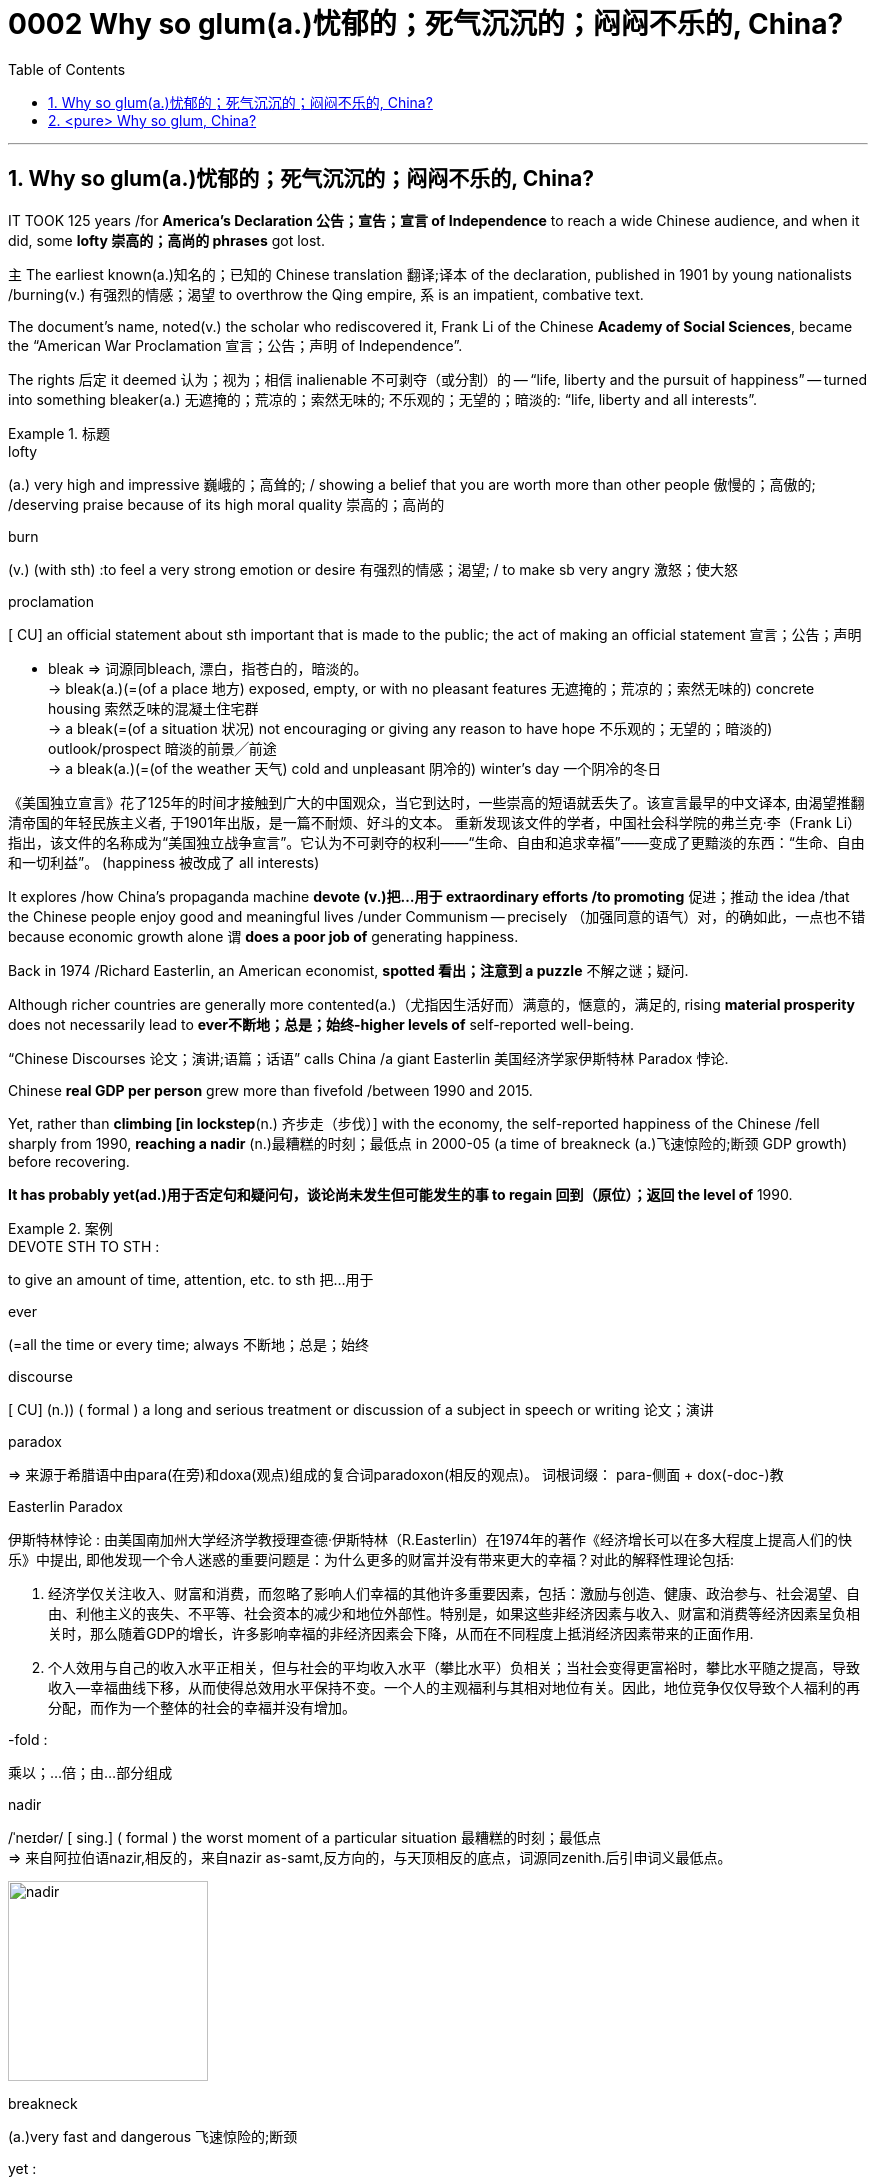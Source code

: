 

= 0002 Why so glum(a.)忧郁的；死气沉沉的；闷闷不乐的, China?
:toc: left
:toclevels: 3
:sectnums:
:stylesheet: myAdocCss.css

'''


== Why so glum(a.)忧郁的；死气沉沉的；闷闷不乐的, China?


IT TOOK 125 years /for *America’s Declaration 公告；宣告；宣言 of Independence* to reach a wide Chinese audience, and when it did, some *lofty 崇高的；高尚的 phrases* got lost.

主 The earliest known(a.)知名的；已知的 Chinese translation 翻译;译本 of the declaration, published in 1901 by young nationalists /burning(v.) 有强烈的情感；渴望 to overthrow the Qing empire, 系 is an impatient, combative text.

The document’s name, noted(v.) the scholar who rediscovered it, Frank Li of the Chinese *Academy of Social Sciences*, became the “American War Proclamation 宣言；公告；声明 of Independence”.

The rights 后定 it deemed  认为；视为；相信 inalienable 不可剥夺（或分割）的 -- “life, liberty and the pursuit of happiness” -- turned into something bleaker(a.) 无遮掩的；荒凉的；索然无味的; 不乐观的；无望的；暗淡的: “life, liberty and all interests”.



[.my1]
.标题
====
.lofty
(a.) very high and impressive 巍峨的；高耸的; / showing a belief that you are worth more than other people 傲慢的；高傲的; /deserving praise because of its high moral quality 崇高的；高尚的

.burn
(v.) (with sth) :to feel a very strong emotion or desire 有强烈的情感；渴望; / to make sb very angry 激怒；使大怒

.proclamation
[ CU] an official statement about sth important that is made to the public; the act of making an official statement 宣言；公告；声明

- bleak => 词源同bleach, 漂白，指苍白的，暗淡的。 +
-> bleak(a.)(=(of a place 地方) exposed, empty, or with no pleasant features 无遮掩的；荒凉的；索然无味的) concrete housing 索然乏味的混凝土住宅群 +
-> a bleak(=(of a situation 状况) not encouraging or giving any reason to have hope 不乐观的；无望的；暗淡的) outlook/prospect 暗淡的前景╱前途 +
-> a bleak(a.)(=(of the weather 天气) cold and unpleasant 阴冷的) winter's day 一个阴冷的冬日

[.my2]
《美国独立宣言》花了125年的时间才接触到广大的中国观众，当它到达时，一些崇高的短语就丢失了。该宣言最早的中文译本, 由渴望推翻清帝国的年轻民族主义者, 于1901年出版，是一篇不耐烦、好斗的文本。 重新发现该文件的学者，中国社会科学院的弗兰克·李（Frank Li）指出，该文件的名称成为“美国独立战争宣言”。它认为不可剥夺的权利——“生命、自由和追求幸福”——变成了更黯淡的东西：“生命、自由和一切利益”。 (happiness 被改成了 all interests)
====





It explores /how China’s propaganda machine *devote (v.)把…用于 extraordinary efforts /to promoting*  促进；推动 the idea /that the Chinese people enjoy good and meaningful lives /under Communism -- precisely （加强同意的语气）对，的确如此，一点也不错 because economic growth alone `谓` *does a poor job of* generating happiness.

Back in 1974 /Richard Easterlin, an American economist, *spotted 看出；注意到 a puzzle* 不解之谜；疑问.

Although richer countries are generally more contented(a.)（尤指因生活好而）满意的，惬意的，满足的, rising *material prosperity* does not necessarily lead to *ever不断地；总是；始终-higher levels of* self-reported well-being.

“Chinese Discourses 论文；演讲;语篇；话语” calls China /a giant Easterlin 美国经济学家伊斯特林 Paradox 悖论.

Chinese *real GDP per person* grew more than fivefold /between 1990 and 2015.

Yet, rather than *climbing [in lockstep*(n.) 齐步走（步伐）] with the economy, the self-reported happiness of the Chinese /fell sharply from 1990, *reaching a nadir* (n.)最糟糕的时刻；最低点 in 2000-05 (a time of breakneck (a.)飞速惊险的;断颈 GDP growth) before recovering.

*It has probably yet(ad.)用于否定句和疑问句，谈论尚未发生但可能发生的事 to regain 回到（原位）；返回 the level of* 1990.

[.my1]
.案例
====
.DEVOTE STH TO STH :
to give an amount of time, attention, etc. to sth 把…用于

.ever
(=all the time or every time; always 不断地；总是；始终

.discourse
[ CU] (n.)) ( formal ) a long and serious treatment or discussion of a subject in speech or writing 论文；演讲

.paradox
=> 来源于希腊语中由para(在旁)和doxa(观点)组成的复合词paradoxon(相反的观点)。 词根词缀： para-侧面 + dox(-doc-)教

.Easterlin Paradox
伊斯特林悖论 : 由美国南加州大学经济学教授理查德·伊斯特林（R.Easterlin）在1974年的著作《经济增长可以在多大程度上提高人们的快乐》中提出, 即他发现一个令人迷惑的重要问题是：为什么更多的财富并没有带来更大的幸福？对此的解释性理论包括:

1. 经济学仅关注收入、财富和消费，而忽略了影响人们幸福的其他许多重要因素，包括：激励与创造、健康、政治参与、社会渴望、自由、利他主义的丧失、不平等、社会资本的减少和地位外部性。特别是，如果这些非经济因素与收入、财富和消费等经济因素呈负相关时，那么随着GDP的增长，许多影响幸福的非经济因素会下降，从而在不同程度上抵消经济因素带来的正面作用.  +
2. 个人效用与自己的收入水平正相关，但与社会的平均收入水平（攀比水平）负相关；当社会变得更富裕时，攀比水平随之提高，导致收入—幸福曲线下移，从而使得总效用水平保持不变。一个人的主观福利与其相对地位有关。因此，地位竞争仅仅导致个人福利的再分配，而作为一个整体的社会的幸福并没有增加。

.-fold :
乘以；…倍；由…部分组成

.nadir
/ˈneɪdər/ [ sing.] ( formal ) the worst moment of a particular situation 最糟糕的时刻；最低点 +
=> 来自阿拉伯语nazir,相反的，来自nazir as-samt,反方向的，与天顶相反的底点，词源同zenith.后引申词义最低点。

image:img/nadir.png[,200px]

.breakneck
(a.)very fast and dangerous 飞速惊险的;断颈

.yet :
ad. used in negative sentences and questions to talk about sth that has not happened but that you expect to happen （用于否定句和疑问句，谈论尚未发生但可能发生的事） +
-> I haven't received a letter from him yet. 我还没有收到他的信呢。 +
-> ‘Are you ready?’ ‘No, not yet.’ “你准备好了吗？”“还没有。” +
-> We have yet to decide what action to take (= We have not decided what action to take) . 我们尚未决定采取何种行动。

[.my2]
它探讨了中国的宣传机器如何做出非凡的努力来宣传这样一种观念，即在共产主义制度下，中国人享受着美好而有意义的生活 ——正是因为经济增长本身在产生幸福感方面做得不够。 +
早在 1974 年，美国经济学家理查德·伊斯特林 (Richard Easterlin)就发现了一个谜题。尽管较富裕的国家通常更满足，但物质繁荣的增加并不一定会导致自我报告的幸福水平不断提高。《中国话语》称中国是一个巨大的伊斯特林悖论。从 1990 年到 2015 年，中国人均实际 GDP增长了五倍多。然而，中国人自我报告的幸福感并没有随着经济同步攀升，而是从 1990 年开始急剧下降，并在 2000-05 年达到最低点（这段时间GDP 的高速增长）在恢复之前。它可能还没有恢复到1990.
====






A chapter of the 2017 World Happiness Report, co-written by Mr Easterlin, *dug into 探究；细查 Chinese data* from the previous quarter-century /and *found(v.) weak correlations 相互关系；关联 between* happiness *and* several trends *commonly blamed for* （对坏事）负有责任 gloom.


Take 以…为例；将…作为例证 *inequality of income*, which in China *marched (v.)齐步走；行进 upwards* /between 1980 and about 2010.

[During the same period] levels of self-reported happiness *fell and rose in a U-shape*.

The chapter studies(v.) other “predictors” 预测器；预示物 of happiness, including *the consumption 消耗，消耗量 of coal* 煤 (a proxy（测算用的）代替物，指标 for pollution), housing prices, *GDP per person*, *healthy-life expectancy*, self-reported levels of freedom to make big decisions /and corruption (measured by asking whether bribery is acceptable).

*None of these indicators /tracks(v.) 跟踪；追踪* happiness *closely* in China.

Two others *are a good fit*: unemployment /and *access to social safety nets*.

`主` *Misery* (n.) 痛苦；悲惨; 穷困, notably (ad.)尤其；特别 among low-income Chinese, `谓` *deepened*（使）变糟，恶化，严重 /as unemployment spiked(v.) 迅速升值；急剧增值; /用尖物刺入（或扎破） /and *safety nets collapsed* in 2000-05, as *state-owned firms* were restructured 调整结构；改组；重建.

As employment 工作；职业；受雇 rebounded 价格等回升；反弹, so did happiness.



[.my1]
.标题
====
.dug into
dig deep (into sth) : to search thoroughly for information 探究；搜集；细查; /掘（地）；凿（洞）；挖（土）

.blame for
be to blame (for sth) : to be responsible for sth bad （对坏事）负有责任

.correlation +
~ (between A and B)~ (of A with B) a connection between two things in which one thing changes as the other does 相互关系；相关；关联 +
=> cor-共同 + re-回 + -lat-携带,拿取 + -ion名词词尾

.spike
[ VN] to push a sharp piece of metal, wood, etc. into sb/sth; to injure sth on a sharp point 用尖物刺入（或扎破） +
[V] ( especially NAmE ) to rise quickly and reach a high value 迅速升值；急剧增值 +
=>  可能来自中古瑞典语 spijk,钉子，来自 Proto-Germanicspikaz,钉子，来自 PIEspei,尖刺，尖 头，词源同 spire,spoke,pin.词义麦穗来自该印欧词根衍生的拉丁语 spica,麦穗，穗状花序。

[.my2]
伊斯特林与人合写的《2017年世界幸福报告》(2017 World Happiness Report)的一章, 深入研究了中国过去25年的数据，发现幸福与几个通常被认为是悲观的趋势之间, 存在微弱的相关性。 +
以收入不平等为例，从1980年到2010年，中国的收入不平等一直在上升。在同一时期，自我报告的幸福水平,呈u形下降和上升。这一章研究了其他幸福的“预测因素”，包括煤炭消费(污染的代表)、房价、人均GDP、健康预期寿命、自我报告的能做出重大决策的自由程度, 和腐败(通过询问被访者,贿赂是否可以被接受?)。这些指标中没有一个与中国人的幸福感密切相关。而另外两个却很适合:失业和社会保障。2000年至2005年，随着国有企业重组，失业率飙升，社会保障体系崩溃，中国人的苦难(尤其是低收入人群)进一步加深。而随着就业率的回升，幸福感也随之回升。
====







Even `主` people /后定 normally considered *clear (a.)明显的；显然的；明确的 beneficiaries (n.) 受益者；受惠人 of* China’s economic opening -- the hundreds of millions of *rural migrants* /who found work in cities /over the past 30 years -- `系`  *are not collectively 集体地，共同地 cheerier(a.)* 高兴的；兴高采烈的.

The most recent World Happiness Report, from 2018, finds that, on average, Chinese migrants *secure (v.)（尤指经过努力）获得，取得，实现 higher incomes* by moving to cities /but, once there, say /they are *less happy /than* long-established 使立足；使稳固 *city folk* 人们,普通百姓.

More surprisingly, such migrants are also unhappier than cousins 远房亲戚；同辈表亲（或堂亲） /who stayed in the countryside.

*Dig into the numbers*, and *the jobs* of the unhappiest migrants /*are* unusually insecure (a.)不安全的；无保障的；不牢靠的, harsh 残酷的；严酷的；严厉的 and badly paid, *thrusting 猛推；冲；搡；挤；塞 them into an underclass* 社会底层；贫困阶层 /made more painful by hukou 户口 *residency 居住；定居 laws* /that limit their access to schooling (n.) 学校教育 for their children /and other *public services*.

*Rising prosperity* /cannot *compensate 补偿；弥补 for* a sense of *being left out* 忽视，不考虑；被遗忘; 排除在外.



[.my1]
.标题
====
.long-established
to hold a position for long enough or succeed in sth well enough to make people accept and respect you 确立；使立足；使稳固

.folk
( especially in NAmE also folks ) [ pl.] ( informal ) people in general 人们 /（某国、某地区或某生活方式的）普通百姓

[.my2]
即使是那些通常被认为是受益于中国经济开放的人 —— 在过去30年里, 在城市中找到工作的数亿农民工 ——总体上也并不乐观。最新的《世界幸福报告》(World Happiness Report)-- 从2018年开始发布 — 该报告发现，平均而言，中国的移民, 通过移居到城市中来获得更高的收入，但一旦移居完成之后，他们却表示，自己的幸福感不如那些早在城市中定居的人。更令人惊讶的是，这些农民工甚至比留在农村中的表亲们,更不快乐。深入研究这些数据，你会发现，最不幸福的农民工的工作, 通常缺乏安全感、工作条件苛刻、收入微薄，这将他们推入了一个更痛苦的社会底层中，因为户籍法律限制了他们子女上学和享受其他公共服务的机会。日益繁荣的经济无法弥补他们被排除在外的感觉。
====




'''


== <pure> Why so glum, China?


IT TOOK 125 years for America’s Declaration of Independence to reach a wide Chinese audience, and when it did, some lofty phrases got lost. The earliest known  Chinese translation of the declaration, published in 1901 by young nationalists burning to overthrow the Qing empire, is an impatient, combative text.  The document’s name, noted the scholar who rediscovered it, Frank Li of the Chinese Academy of Social Sciences,  became the “American War Proclamation of Independence”. The rights it deemed inalienable — “life, liberty and the pursuit of happiness” — turned into something bleaker: “life, liberty and all interests”.


It explores how China’s propaganda machine devotes extraordinary efforts to promoting the idea that the Chinese people enjoy good and meaningful lives under Communism — precisely because economic growth alone does a poor job of generating happiness.

Back in 1974 Richard Easterlin, an American economist, spotted a puzzle. Although richer countries are generally more contented, rising material prosperity does not necessarily lead to ever-higher levels of self-reported well-being. “Chinese Discourses” calls China a giant Easterlin Paradox. Chinese real GDP per person grew more than fivefold between 1990 and 2015. Yet, rather than climbing [in lockstep] with the economy, the self-reported happiness of the Chinese fell sharply from 1990, reaching a nadir in 2000-05 (a time of breakneck GDP growth) before recovering. It has probably yet to regain the level of 1990.

A chapter of the 2017 World Happiness Report, co-written by Mr Easterlin, dug into Chinese data from the previous quarter-century and found weak correlations between happiness and several trends commonly blamed for gloom. Take inequality of income, which in China marched upwards between 1980 and about 2010. During the same period levels of self-reported happiness fell and rose in a U-shape. The chapter studies other “predictors” of happiness, including the consumption of coal (a proxy for pollution), housing prices, GDP per person, healthy-life expectancy, self-reported levels of freedom to make big decisions and corruption (measured by asking whether bribery is acceptable). None of these indicators tracks happiness closely in China. Two others are a good fit: unemployment and access to social safety nets. Misery, notably among low-income Chinese, deepened as unemployment spiked and safety nets collapsed in 2000-05, as state-owned firms were restructured. As employment rebounded, so did happiness.

Even people (normally considered clear beneficiaries of China’s economic opening) — the hundreds of millions of rural migrants who found work in cities over the past 30 years — are not collectively cheerier. The most recent World Happiness Report, from 2018, finds that, on average, Chinese migrants secure higher incomes by moving to cities but, once there, say they are less happy than long-established city folk. More surprisingly, such migrants are also unhappier than cousins who stayed in the countryside. Dig into the numbers, and the jobs of the unhappiest migrants are unusually insecure, harsh and badly paid, thrusting them into an underclass made more painful by hukou residency laws that limit their access to schooling for their children and other public services. Rising prosperity cannot compensate for a sense of being left out.



'''
